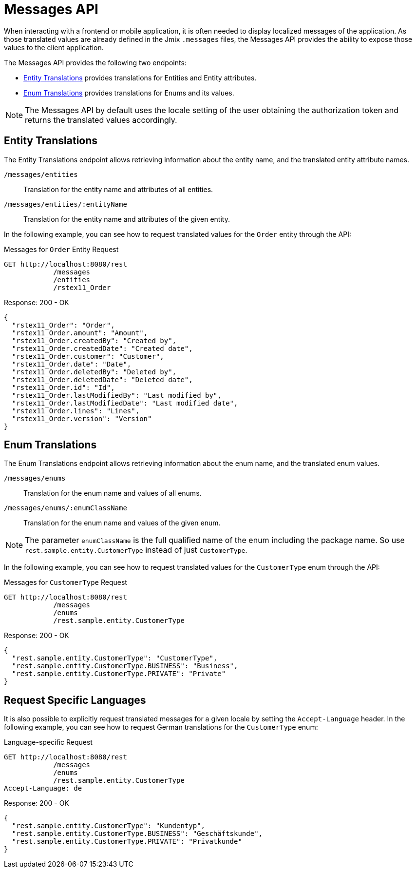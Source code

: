 = Messages API

When interacting with a frontend or mobile application, it is often needed to display localized messages of the application. As those translated values are already defined in the Jmix `.messages` files, the Messages API provides the ability to expose those values to the client application.

The Messages API provides the following two endpoints:

* <<Entity Translations>> provides translations for Entities and Entity attributes.
* <<Enum Translations>> provides translations for Enums and its values.

NOTE: The Messages API by default uses the locale setting of the user obtaining the authorization token and returns the translated values accordingly.

[[entity-translations]]
== Entity Translations

The Entity Translations endpoint allows retrieving information about the entity name, and the translated entity attribute names.

`/messages/entities`:: Translation for the entity name and attributes of all entities.
`/messages/entities/:entityName`:: Translation for the entity name and attributes of the given entity.


In the following example, you can see how to request translated values for the `Order` entity through the API:

[source, http request]
.Messages for `Order` Entity Request
----
GET http://localhost:8080/rest
            /messages
            /entities
            /rstex11_Order
----

[source,json]
.Response: 200 - OK
----

{
  "rstex11_Order": "Order",
  "rstex11_Order.amount": "Amount",
  "rstex11_Order.createdBy": "Created by",
  "rstex11_Order.createdDate": "Created date",
  "rstex11_Order.customer": "Customer",
  "rstex11_Order.date": "Date",
  "rstex11_Order.deletedBy": "Deleted by",
  "rstex11_Order.deletedDate": "Deleted date",
  "rstex11_Order.id": "Id",
  "rstex11_Order.lastModifiedBy": "Last modified by",
  "rstex11_Order.lastModifiedDate": "Last modified date",
  "rstex11_Order.lines": "Lines",
  "rstex11_Order.version": "Version"
}
----

[[enum-translations]]
== Enum Translations

The Enum Translations endpoint allows retrieving information about the enum name, and the translated enum values.

`/messages/enums`:: Translation for the enum name and values of all enums.
`/messages/enums/:enumClassName`:: Translation for the enum name and values of the given enum.

NOTE: The parameter `enumClassName` is the full qualified name of the enum including the package name. So use `rest.sample.entity.CustomerType` instead of just `CustomerType`.

In the following example, you can see how to request translated values for the `CustomerType` enum through the API:

[source, http request]
.Messages for `CustomerType` Request
----
GET http://localhost:8080/rest
            /messages
            /enums
            /rest.sample.entity.CustomerType
----

[source,json]
.Response: 200 - OK
----
{
  "rest.sample.entity.CustomerType": "CustomerType",
  "rest.sample.entity.CustomerType.BUSINESS": "Business",
  "rest.sample.entity.CustomerType.PRIVATE": "Private"
}
----

[[request-specific-languages]]
== Request Specific Languages

It is also possible to explicitly request translated messages for a given locale by setting the `Accept-Language` header. In the following example, you can see how to request German translations for the `CustomerType` enum:

[source, http request]
.Language-specific Request
----
GET http://localhost:8080/rest
            /messages
            /enums
            /rest.sample.entity.CustomerType
Accept-Language: de
----

[source,json]
.Response: 200 - OK
----
{
  "rest.sample.entity.CustomerType": "Kundentyp",
  "rest.sample.entity.CustomerType.BUSINESS": "Geschäftskunde",
  "rest.sample.entity.CustomerType.PRIVATE": "Privatkunde"
}
----